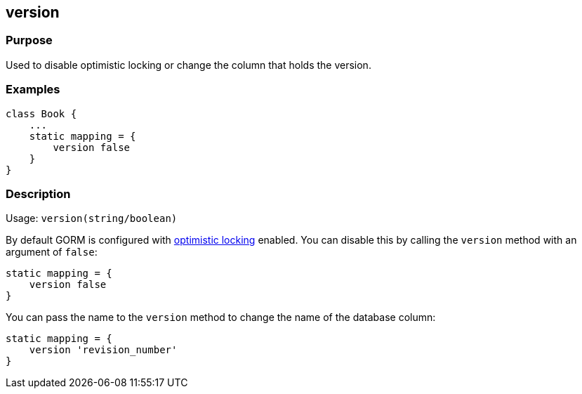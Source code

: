
== version



=== Purpose


Used to disable optimistic locking or change the column that holds the version.


=== Examples


[source,java]
----
class Book {
    ...
    static mapping = {
        version false
    }
}
----


=== Description


Usage: `version(string/boolean)`

By default GORM is configured with http://gorm.grails.org/6.0.x/hibernate/manual/index.html#locking[optimistic locking] enabled. You can disable this by calling the `version` method with an argument of `false`:

[source,groovy]
----
static mapping = {
    version false
}
----

You can pass the name to the `version` method to change the name of the database column:

[source,groovy]
----
static mapping = {
    version 'revision_number'
}
----
